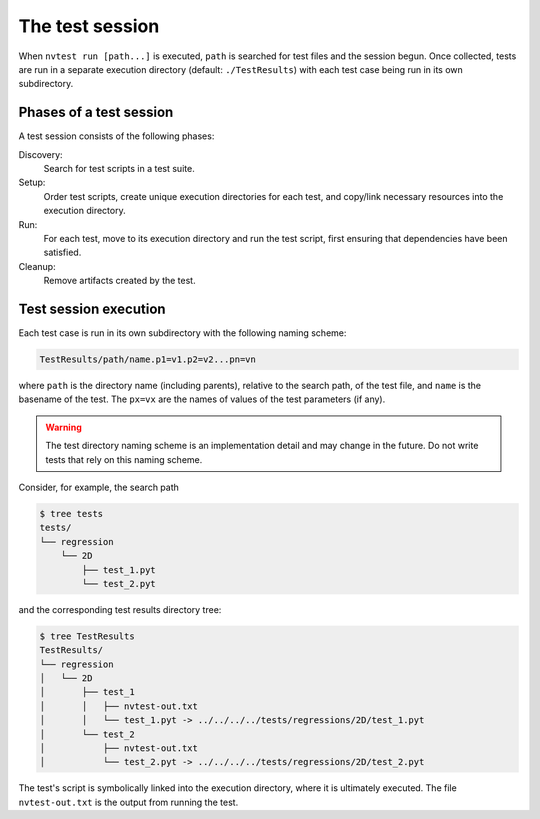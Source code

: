 .. _session:

The test session
================

When ``nvtest run [path...]`` is executed, ``path`` is searched for test files and the session begun.  Once collected, tests are run in a separate execution directory (default: ``./TestResults``) with each test case being run in its own subdirectory.

Phases of a test session
------------------------

A test session consists of the following phases:

Discovery:
  Search for test scripts in a test suite.

Setup:
  Order test scripts, create unique execution directories for each test, and
  copy/link necessary resources into the execution directory.

Run:
  For each test, move to its execution directory and run the test script, first
  ensuring that dependencies have been satisfied.

Cleanup:
  Remove artifacts created by the test.

Test session execution
----------------------

Each test case is run in its own subdirectory with the following naming scheme:

.. code-block:: console

    TestResults/path/name.p1=v1.p2=v2...pn=vn

where ``path`` is the directory name (including parents), relative to the
search path, of the test file, and ``name`` is the basename of the test. The
``px=vx`` are the names of values of the test parameters (if any).

.. warning::

  The test directory naming scheme is an implementation detail and may change in the future.  Do not write tests that rely on this naming scheme.

Consider, for example, the search path

.. code-block:: console

   $ tree tests
   tests/
   └── regression
       └── 2D
           ├── test_1.pyt
           └── test_2.pyt

and the corresponding test results directory tree:

.. code-block:: console

   $ tree TestResults
   TestResults/
   └── regression
   │   └── 2D
   │       ├── test_1
   │       │   ├── nvtest-out.txt
   │       │   └── test_1.pyt -> ../../../../tests/regressions/2D/test_1.pyt
   │       └── test_2
   │           ├── nvtest-out.txt
   │           └── test_2.pyt -> ../../../../tests/regressions/2D/test_2.pyt

The test's script is symbolically linked into the execution directory, where it is ultimately executed.  The file ``nvtest-out.txt`` is the output from running the test.
